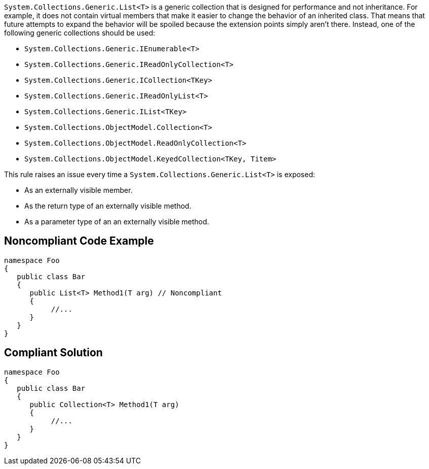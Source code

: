 `+System.Collections.Generic.List<T>+` is a generic collection that is designed for performance and not inheritance. For example, it does not contain virtual members that make it easier to change the behavior of an inherited class. That means that future attempts to expand the behavior will be spoiled because the extension points simply aren't there. Instead, one of the following generic collections should be used:

* `+System.Collections.Generic.IEnumerable<T>+`
* `+System.Collections.Generic.IReadOnlyCollection<T>+`
* `+System.Collections.Generic.ICollection<TKey>+`
* `+System.Collections.Generic.IReadOnlyList<T>+`
* `+System.Collections.Generic.IList<TKey>+`
* `+System.Collections.ObjectModel.Collection<T>+`
* `+System.Collections.ObjectModel.ReadOnlyCollection<T>+`
* `+System.Collections.ObjectModel.KeyedCollection<TKey, Titem>+`

This rule raises an issue every time a `+System.Collections.Generic.List<T>+` is exposed:

* As an externally visible member.
* As the return type of an externally visible method.
* As a parameter type of an an externally visible method.


== Noncompliant Code Example

----
namespace Foo
{
   public class Bar
   {
      public List<T> Method1(T arg) // Noncompliant
      {
           //...
      }
   }
}
----


== Compliant Solution

----
namespace Foo
{
   public class Bar
   {
      public Collection<T> Method1(T arg)
      {
           //...
      }
   }
}
----


